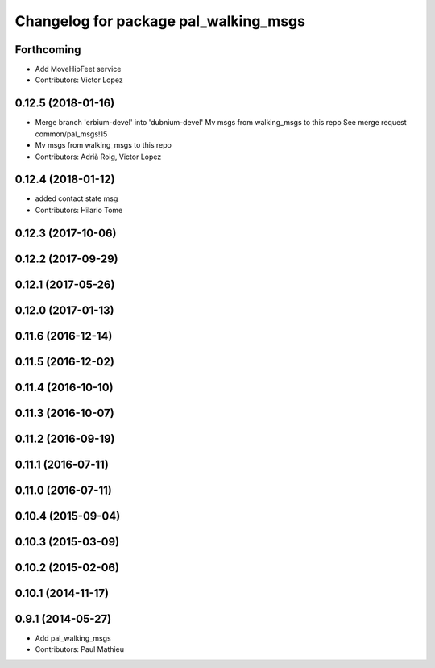 ^^^^^^^^^^^^^^^^^^^^^^^^^^^^^^^^^^^^^^
Changelog for package pal_walking_msgs
^^^^^^^^^^^^^^^^^^^^^^^^^^^^^^^^^^^^^^

Forthcoming
-----------
* Add MoveHipFeet service
* Contributors: Victor Lopez

0.12.5 (2018-01-16)
-------------------
* Merge branch 'erbium-devel' into 'dubnium-devel'
  Mv msgs from walking_msgs to this repo
  See merge request common/pal_msgs!15
* Mv msgs from walking_msgs to this repo
* Contributors: Adrià Roig, Victor Lopez

0.12.4 (2018-01-12)
-------------------
* added contact state msg
* Contributors: Hilario Tome

0.12.3 (2017-10-06)
-------------------

0.12.2 (2017-09-29)
-------------------

0.12.1 (2017-05-26)
-------------------

0.12.0 (2017-01-13)
-------------------

0.11.6 (2016-12-14)
-------------------

0.11.5 (2016-12-02)
-------------------

0.11.4 (2016-10-10)
-------------------

0.11.3 (2016-10-07)
-------------------

0.11.2 (2016-09-19)
-------------------

0.11.1 (2016-07-11)
-------------------

0.11.0 (2016-07-11)
-------------------

0.10.4 (2015-09-04)
-------------------

0.10.3 (2015-03-09)
-------------------

0.10.2 (2015-02-06)
-------------------

0.10.1 (2014-11-17)
-------------------

0.9.1 (2014-05-27)
------------------
* Add pal_walking_msgs
* Contributors: Paul Mathieu
